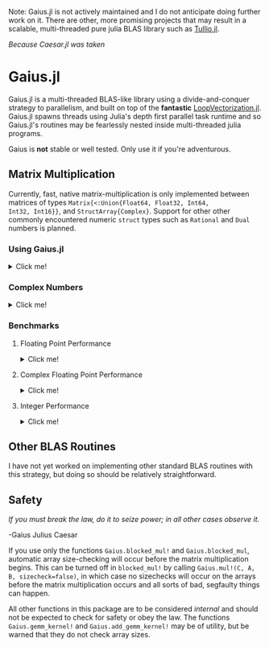 Note: Gaius.jl is not actively maintained and I do not anticipate doing further work on it. There are other, more promising projects that may result in a scalable, multi-threaded pure julia BLAS library such as [[https://github.com/mcabbott/Tullio.jl][Tullio.jl]].


#+BEGIN_CENTER
/Because Caesar.jl was taken/ 
#+END_CENTER

* Gaius.jl
Gaius.jl is a multi-threaded BLAS-like library using a
divide-and-conquer strategy to parallelism, and built on top of the
*fantastic* [[https://github.com/chriselrod/LoopVectorization.jl][LoopVectorization.jl]]. Gaius.jl spawns threads using
Julia's depth first parallel task runtime and so Gaius.jl's routines
may be fearlessly nested inside multi-threaded julia programs.

Gaius is *not* stable or well tested. Only use it if you're
adventurous.

** Matrix Multiplication
Currently, fast, native matrix-multiplication is only implemented
between matrices of types ~Matrix{<:Union{Float64, Float32, Int64,
Int32, Int16}}~, and ~StructArray{Complex}~. Support for other other
commonly encountered numeric ~struct~ types such as ~Rational~ and
~Dual~ numbers is planned.

*** Using Gaius.jl 
#+HTML: <details><summary>Click me!</summary>
#+HTML: <p>
Gaius.jl exports the functions ~blocked_mul~ and
~blocked_mul!~. ~blocked_mul~ is to be used like the regular ~*~
operator between two matrices whereas ~bloked_mul!~ takes in three
matrices ~C, A, B~ and stores ~A*B~ in ~C~ overwriting the contents of
~C~.

#+BEGIN_SRC julia
julia> using Gaius, BenchmarkTools, LinearAlgebra

julia> A, B, C = rand(104, 104), rand(104, 104), zeros(104, 104);

julia> @btime mul!($C, $A, $B); # from LinearAlgebra
  68.529 μs (0 allocations: 0 bytes)

julia> @btime blocked_mul!($C, $A, $B); #from Gaius
  31.220 μs (80 allocations: 10.20 KiB)
#+END_SRC

#+BEGIN_SRC julia
julia> using Gaius, BenchmarkTools

julia> A, B = rand(104, 104), rand(104, 104);

julia> @btime $A * $B;
  68.949 μs (2 allocations: 84.58 KiB)

julia> @btime let * = Gaius.blocked_mul # Locally use Gaius.blocked_mul as * operator.
           $A * $B
       end;
  32.950 μs (82 allocations: 94.78 KiB)

julia> versioninfo()
Julia Version 1.4.0-rc2.0
Commit b99ed72c95* (2020-02-24 16:51 UTC)
Platform Info:
  OS: Linux (x86_64-pc-linux-gnu)
  CPU: AMD Ryzen 5 2600 Six-Core Processor
  WORD_SIZE: 64
  LIBM: libopenlibm
  LLVM: libLLVM-8.0.1 (ORCJIT, znver1)
Environment:
  JULIA_NUM_THREADS = 6
#+END_SRC


Multi-threading in Gaius.jl works by recursively splitting matrices
into sub-blocks to operate on. You can change the matrix sub-block
size by calling ~mul!~ with the ~block_size~ keyword argument. If left
unspecified, Gaius will use a (very rough) heuristic to choose a good
block size based on the size of the input matrices. 

The size heuristics I use are likely not yet optimal for everyone's
machines.
#+HTML: </details>
#+HTML: </p>

*** Complex Numbers
#+HTML: <details><summary>Click me!</summary>
#+HTML: <p>
Gaius.jl supports the multiplication of matrices of complex numbers,
but they must first by converted explicity to structs of arrays using
StructArrays.jl (otherwise the multiplication will be done by OpenBLAS):
#+BEGIN_SRC julia
julia> using Gaius, StructArrays

julia> begin
           n = 150
           A = randn(ComplexF64, n, n)
           B = randn(ComplexF64, n, n)
           C = zeros(ComplexF64, n, n)


           SA =  StructArray(A)
           SB =  StructArray(B)
           SC = StructArray(C)

           @btime blocked_mul!($SC, $SA, $SB)
           @btime         mul!($C, $A, $B)
           SC ≈ C
       end 
   515.587 μs (80 allocations: 10.53 KiB)
   546.481 μs (0 allocations: 0 bytes)
 true
#+END_SRC
#+HTML: </details>
#+HTML: </p>
*** Benchmarks 
**** Floating Point Performance 
#+HTML: <details><summary>Click me!</summary>
#+HTML: <p>
The following benchmarks were run on this 
#+BEGIN_SRC julia
julia> versioninfo()
Julia Version 1.4.0-rc2.0
Commit b99ed72c95* (2020-02-24 16:51 UTC)
Platform Info:
  OS: Linux (x86_64-pc-linux-gnu)
  CPU: AMD Ryzen 5 2600 Six-Core Processor
  WORD_SIZE: 64
  LIBM: libopenlibm
  LLVM: libLLVM-8.0.1 (ORCJIT, znver1)
Environment:
  JULIA_NUM_THREADS = 6
#+END_SRC
and compared to [[https://github.com/xianyi/OpenBLAS][OpenBLAS]] running with ~6~ threads
(~BLAS.set_num_threads(6)~). I would be keenly interested in seeing
analogous benchmarks on a machine with an AVX512 instruction set and / or [[https://software.intel.com/en-us/mkl][Intel's MKL]].

[[file:assets/F64_mul.png]]

[[file:assets/F32_mul.png]]

/Note that these are log-log plots/ 


Gaius.jl outperforms [[https://github.com/xianyi/OpenBLAS][OpenBLAS]] over a large range of matrix sizes, but
does begin to appreciably fall behind around ~800 x 800~ matrices for
~Float64~ and ~650 x 650~ matrices for ~Float32~. I believe there is a
large amount of performance left on the table in Gaius.jl and I look
forward to beating OpenBLAS for more matrix sizes.
#+HTML: </details>
#+HTML: </p>
**** Complex Floating Point Performance
#+HTML: <details><summary>Click me!</summary>
#+HTML: <p>
Here is Gaius operating on ~Complex{Float64}~ structs-of-arrays
competeing relatively evenly against OpenBLAS operating on ~Complex{Float64}~ arrays-of-structs:

[[file:assets/C64_mul.png]]

I think with some work, we can do much better. 
#+HTML: </details>
#+HTML: </p>
**** Integer Performance
#+HTML: <details><summary>Click me!</summary>
#+HTML: <p>
These benchmarks compare Gaius.jl (on the same machine as above) and
compare against julia's generic matrix multiplication implementation
(OpenBLAS does not provide integer mat-mul) which is not
multi-threaded.


[[file:assets/I64_mul.png]]

[[file:assets/I32_mul.png]]

/Note that these are log-log plots/ 

Benchmarks performed on am achine with the AVX512 instruction set show
an [[https://github.com/chriselrod/LoopVectorization.jl][even greater performance gain.]]

If you find yourself in a high performance situation where you want to
multiply matrices of integers, I think this provides a compelling
use-case for Gaius.jl since it will outperform it's competition at
*any* matrix size and for large matrices will benefit from
multi-threading.

#+HTML: </details>
#+HTML: </p>
** Other BLAS Routines
I have not yet worked on implementing other standard BLAS routines
with this strategy, but doing so should be relatively straightforward.

** Safety
/If you must break the law, do it to seize power; in all other cases observe it./

    -Gaius Julius Caesar

If you use only the functions ~Gaius.blocked_mul!~ and
~Gaius.blocked_mul~, automatic array size-checking will occur before
the matrix multiplication begins. This can be turned off in
~blocked_mul!~ by calling ~Gaius.mul!(C, A, B, sizecheck=false)~, in
which case no sizechecks will occur on the arrays before the matrix
multiplication occurs and all sorts of bad, segfaulty things can
happen.

All other functions in this package are to be considered /internal/
and should not be expected to check for safety or obey the law. The
functions ~Gaius.gemm_kernel!~ and ~Gaius.add_gemm_kernel!~ may be of
utility, but be warned that they do not check array sizes.
